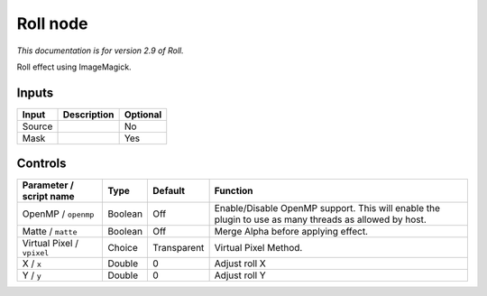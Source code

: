 .. _net.fxarena.openfx.Roll:

Roll node
=========

|pluginIcon| 

*This documentation is for version 2.9 of Roll.*

Roll effect using ImageMagick.

Inputs
------

+----------+---------------+------------+
| Input    | Description   | Optional   |
+==========+===============+============+
| Source   |               | No         |
+----------+---------------+------------+
| Mask     |               | Yes        |
+----------+---------------+------------+

Controls
--------

.. tabularcolumns:: |>{\raggedright}p{0.2\columnwidth}|>{\raggedright}p{0.06\columnwidth}|>{\raggedright}p{0.07\columnwidth}|p{0.63\columnwidth}|

.. cssclass:: longtable

+------------------------------+-----------+---------------+---------------------------------------------------------------------------------------------------------+
| Parameter / script name      | Type      | Default       | Function                                                                                                |
+==============================+===========+===============+=========================================================================================================+
| OpenMP / ``openmp``          | Boolean   | Off           | Enable/Disable OpenMP support. This will enable the plugin to use as many threads as allowed by host.   |
+------------------------------+-----------+---------------+---------------------------------------------------------------------------------------------------------+
| Matte / ``matte``            | Boolean   | Off           | Merge Alpha before applying effect.                                                                     |
+------------------------------+-----------+---------------+---------------------------------------------------------------------------------------------------------+
| Virtual Pixel / ``vpixel``   | Choice    | Transparent   | Virtual Pixel Method.                                                                                   |
+------------------------------+-----------+---------------+---------------------------------------------------------------------------------------------------------+
| X / ``x``                    | Double    | 0             | Adjust roll X                                                                                           |
+------------------------------+-----------+---------------+---------------------------------------------------------------------------------------------------------+
| Y / ``y``                    | Double    | 0             | Adjust roll Y                                                                                           |
+------------------------------+-----------+---------------+---------------------------------------------------------------------------------------------------------+

.. |pluginIcon| image:: net.fxarena.openfx.Roll.png
   :width: 10.0%
